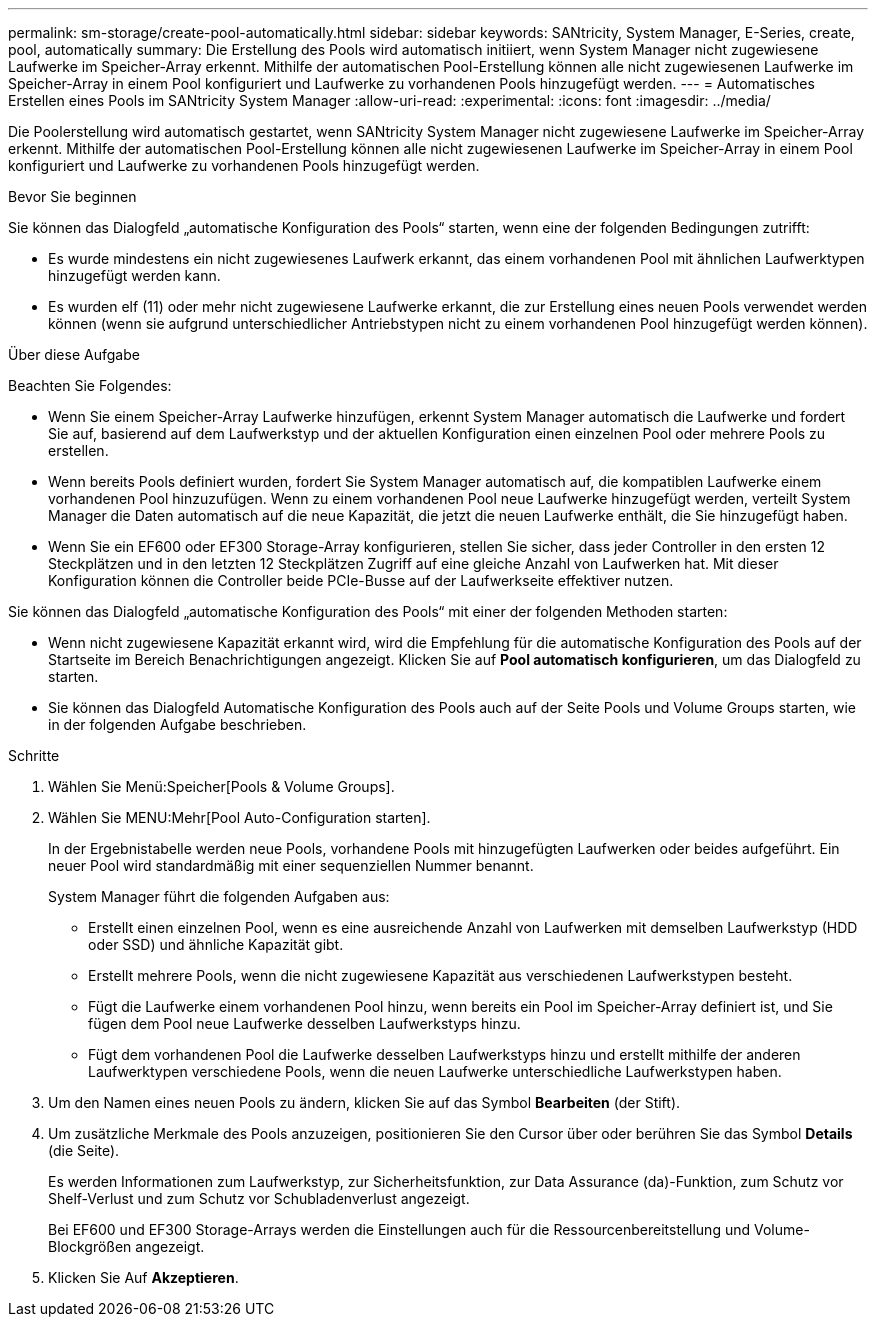 ---
permalink: sm-storage/create-pool-automatically.html 
sidebar: sidebar 
keywords: SANtricity, System Manager, E-Series, create, pool, automatically 
summary: Die Erstellung des Pools wird automatisch initiiert, wenn System Manager nicht zugewiesene Laufwerke im Speicher-Array erkennt. Mithilfe der automatischen Pool-Erstellung können alle nicht zugewiesenen Laufwerke im Speicher-Array in einem Pool konfiguriert und Laufwerke zu vorhandenen Pools hinzugefügt werden. 
---
= Automatisches Erstellen eines Pools im SANtricity System Manager
:allow-uri-read: 
:experimental: 
:icons: font
:imagesdir: ../media/


[role="lead"]
Die Poolerstellung wird automatisch gestartet, wenn SANtricity System Manager nicht zugewiesene Laufwerke im Speicher-Array erkennt. Mithilfe der automatischen Pool-Erstellung können alle nicht zugewiesenen Laufwerke im Speicher-Array in einem Pool konfiguriert und Laufwerke zu vorhandenen Pools hinzugefügt werden.

.Bevor Sie beginnen
Sie können das Dialogfeld „automatische Konfiguration des Pools“ starten, wenn eine der folgenden Bedingungen zutrifft:

* Es wurde mindestens ein nicht zugewiesenes Laufwerk erkannt, das einem vorhandenen Pool mit ähnlichen Laufwerktypen hinzugefügt werden kann.
* Es wurden elf (11) oder mehr nicht zugewiesene Laufwerke erkannt, die zur Erstellung eines neuen Pools verwendet werden können (wenn sie aufgrund unterschiedlicher Antriebstypen nicht zu einem vorhandenen Pool hinzugefügt werden können).


.Über diese Aufgabe
Beachten Sie Folgendes:

* Wenn Sie einem Speicher-Array Laufwerke hinzufügen, erkennt System Manager automatisch die Laufwerke und fordert Sie auf, basierend auf dem Laufwerkstyp und der aktuellen Konfiguration einen einzelnen Pool oder mehrere Pools zu erstellen.
* Wenn bereits Pools definiert wurden, fordert Sie System Manager automatisch auf, die kompatiblen Laufwerke einem vorhandenen Pool hinzuzufügen. Wenn zu einem vorhandenen Pool neue Laufwerke hinzugefügt werden, verteilt System Manager die Daten automatisch auf die neue Kapazität, die jetzt die neuen Laufwerke enthält, die Sie hinzugefügt haben.
* Wenn Sie ein EF600 oder EF300 Storage-Array konfigurieren, stellen Sie sicher, dass jeder Controller in den ersten 12 Steckplätzen und in den letzten 12 Steckplätzen Zugriff auf eine gleiche Anzahl von Laufwerken hat. Mit dieser Konfiguration können die Controller beide PCIe-Busse auf der Laufwerkseite effektiver nutzen.


Sie können das Dialogfeld „automatische Konfiguration des Pools“ mit einer der folgenden Methoden starten:

* Wenn nicht zugewiesene Kapazität erkannt wird, wird die Empfehlung für die automatische Konfiguration des Pools auf der Startseite im Bereich Benachrichtigungen angezeigt. Klicken Sie auf *Pool automatisch konfigurieren*, um das Dialogfeld zu starten.
* Sie können das Dialogfeld Automatische Konfiguration des Pools auch auf der Seite Pools und Volume Groups starten, wie in der folgenden Aufgabe beschrieben.


.Schritte
. Wählen Sie Menü:Speicher[Pools & Volume Groups].
. Wählen Sie MENU:Mehr[Pool Auto-Configuration starten].
+
In der Ergebnistabelle werden neue Pools, vorhandene Pools mit hinzugefügten Laufwerken oder beides aufgeführt. Ein neuer Pool wird standardmäßig mit einer sequenziellen Nummer benannt.

+
System Manager führt die folgenden Aufgaben aus:

+
** Erstellt einen einzelnen Pool, wenn es eine ausreichende Anzahl von Laufwerken mit demselben Laufwerkstyp (HDD oder SSD) und ähnliche Kapazität gibt.
** Erstellt mehrere Pools, wenn die nicht zugewiesene Kapazität aus verschiedenen Laufwerkstypen besteht.
** Fügt die Laufwerke einem vorhandenen Pool hinzu, wenn bereits ein Pool im Speicher-Array definiert ist, und Sie fügen dem Pool neue Laufwerke desselben Laufwerkstyps hinzu.
** Fügt dem vorhandenen Pool die Laufwerke desselben Laufwerkstyps hinzu und erstellt mithilfe der anderen Laufwerktypen verschiedene Pools, wenn die neuen Laufwerke unterschiedliche Laufwerkstypen haben.


. Um den Namen eines neuen Pools zu ändern, klicken Sie auf das Symbol *Bearbeiten* (der Stift).
. Um zusätzliche Merkmale des Pools anzuzeigen, positionieren Sie den Cursor über oder berühren Sie das Symbol *Details* (die Seite).
+
Es werden Informationen zum Laufwerkstyp, zur Sicherheitsfunktion, zur Data Assurance (da)-Funktion, zum Schutz vor Shelf-Verlust und zum Schutz vor Schubladenverlust angezeigt.

+
Bei EF600 und EF300 Storage-Arrays werden die Einstellungen auch für die Ressourcenbereitstellung und Volume-Blockgrößen angezeigt.

. Klicken Sie Auf *Akzeptieren*.

